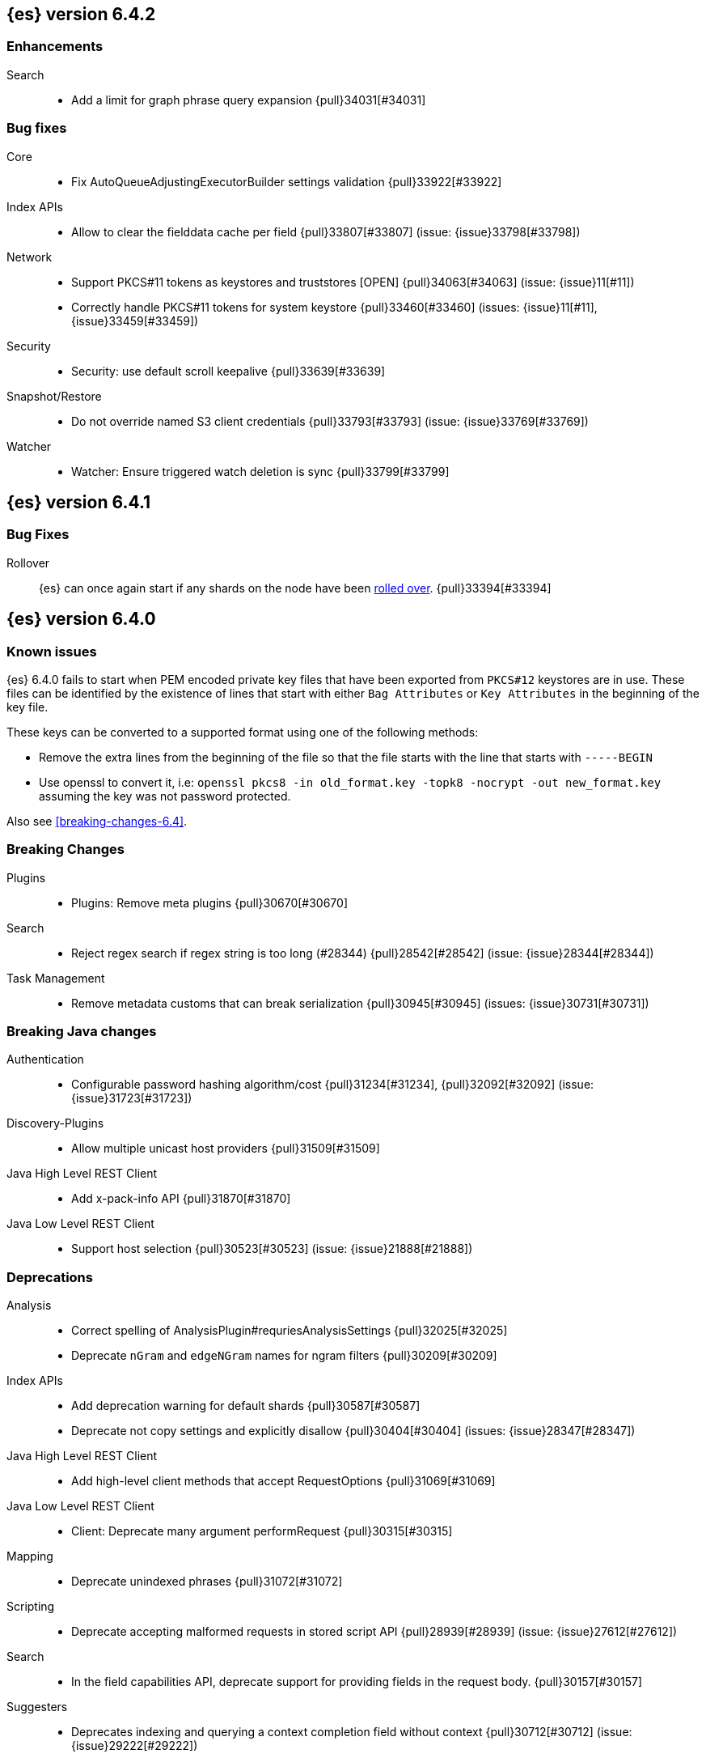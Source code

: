 ////
// To add a release, copy and paste the following text,  uncomment the relevant
// sections, and add a link to the new section in the list of releases at the
// top of the page. Note that release subheads must be floated and sections
// cannot be empty.
// TEMPLATE

// [[release-notes-n.n.n]]
// == {es} version n.n.n

//[float]
[[breaking-n.n.n]]
//=== Breaking Changes

//[float]
//=== Breaking Java Changes

//[float]
//=== Deprecations

//[float]
//=== New Features

//[float]
//=== Enhancements

//[float]
//=== Bug Fixes

//[float]
//=== Regressions

//[float]
//=== Known Issues
////

[[release-notes-6.4.2]]
== {es} version 6.4.2

[[enhancement-6.4.2]]
[float]
=== Enhancements

Search::
* Add a limit for graph phrase query expansion {pull}34031[#34031]

[[bug-6.4.2]]
[float]
=== Bug fixes

Core::
* Fix AutoQueueAdjustingExecutorBuilder settings validation {pull}33922[#33922]

Index APIs::
* Allow to clear the fielddata cache per field {pull}33807[#33807] (issue: {issue}33798[#33798])

Network::
*  Support PKCS#11 tokens as keystores and truststores  [OPEN] {pull}34063[#34063] (issue: {issue}11[#11])
* Correctly handle PKCS#11 tokens for system keystore {pull}33460[#33460] (issues: {issue}11[#11], {issue}33459[#33459])

Security::
* Security: use default scroll keepalive {pull}33639[#33639]

Snapshot/Restore::
* Do not override named S3 client credentials {pull}33793[#33793] (issue: {issue}33769[#33769])

Watcher::
* Watcher: Ensure triggered watch deletion is sync {pull}33799[#33799]

[[release-notes-6.4.1]]
== {es} version 6.4.1

[float]
=== Bug Fixes

Rollover::
{es} can once again start if any shards on the node have been
<<indices-rollover-index, rolled over>>. {pull}33394[#33394]

[[release-notes-6.4.0]]
== {es} version 6.4.0

[float]
=== Known issues

{es} 6.4.0 fails to start when PEM encoded private key files that have been exported from `PKCS#12`
keystores are in use. These files can be identified by the existence of lines that start with either
`Bag Attributes` or `Key Attributes` in the beginning of the key file.

These keys can be converted to a supported format using one of the following methods:

* Remove the extra lines from the beginning of the file so that the file starts with the line that starts
  with `-----BEGIN`
* Use openssl to convert it, i.e: `openssl pkcs8 -in old_format.key -topk8 -nocrypt -out new_format.key`
  assuming the key was not password protected.

Also see <<breaking-changes-6.4>>.

[float]
[[breaking-6.4.0]]
=== Breaking Changes

Plugins::
* Plugins: Remove meta plugins {pull}30670[#30670]

Search::
* Reject regex search if regex string is too long (#28344) {pull}28542[#28542] (issue: {issue}28344[#28344])

Task Management::
* Remove metadata customs that can break serialization {pull}30945[#30945] (issues: {issue}30731[#30731])

[float]
[[breaking-java-6.4.0]]
=== Breaking Java changes

Authentication::
* Configurable password hashing algorithm/cost {pull}31234[#31234], {pull}32092[#32092] (issue: {issue}31723[#31723])

Discovery-Plugins::
* Allow multiple unicast host providers {pull}31509[#31509]

Java High Level REST Client::
* Add x-pack-info API {pull}31870[#31870]

Java Low Level REST Client::
* Support host selection {pull}30523[#30523] (issue: {issue}21888[#21888])

[float]
[[deprecation-6.4.0]]
=== Deprecations

Analysis::
* Correct spelling of AnalysisPlugin#requriesAnalysisSettings {pull}32025[#32025]
* Deprecate `nGram` and `edgeNGram` names for ngram filters {pull}30209[#30209]

Index APIs::
* Add deprecation warning for default shards {pull}30587[#30587]
* Deprecate not copy settings and explicitly disallow {pull}30404[#30404] (issues: {issue}28347[#28347])

Java High Level REST Client::
* Add high-level client methods that accept RequestOptions {pull}31069[#31069]

Java Low Level REST Client::
* Client: Deprecate many argument performRequest {pull}30315[#30315]

Mapping::
* Deprecate unindexed phrases {pull}31072[#31072]

Scripting::
* Deprecate accepting malformed requests in stored script API {pull}28939[#28939] (issue: {issue}27612[#27612])

Search::
* In the field capabilities API, deprecate support for providing fields in the request body. {pull}30157[#30157]

Suggesters::
* Deprecates indexing and querying a context completion field without context {pull}30712[#30712] (issue: {issue}29222[#29222])

[float]
[[feature-6.4.0]]
=== New Features

Aggregations::
* Add WeightedAvg metric aggregation {pull}31037[#31037] (issue: {issue}15731[#15731])
* Add a MovingFunction pipeline aggregation, deprecate MovingAvg agg {pull}29594[#29594]
* Add missing_bucket option in the composite agg {pull}29465[#29465] (issue: {issue}29380[#29380])

Analysis::
* Expose lucene's RemoveDuplicatesTokenFilter {pull}31275[#31275]
* Multiplexing token filter {pull}31208[#31208]
* Adds a new analysis plugin called `analysis_nori` that exposes the Lucene Korean
analysis module. ({pull}30397[#30397])
* Adding a char_group tokenizer {pull}24186[#24186]

Authentication::
* Add Kerberos authentication support {pull}32263[#32263] (issue: {issue}30243[#30243])

Authorization::
* Introduce Application Privileges with support for Kibana RBAC {pull}32309[#32309]

Java High Level REST Client::
* Add analyze API to high-level rest client {pull}31577[#31577] (issue: {issue}27205[#27205])
* Add support for search templates to the high-level REST client. {pull}30473[#30473]
* Rest High Level client: Add List Tasks {pull}29546[#29546] (issue: {issue}27205[#27205])

Machine learning::
* Detectors now support {stack-ov}/ml-rules.html[custom rules] that enable the
user to improve machine learning results by providing some domain-specific
knowledge in the form of rule. {ml-pull}119[#119], {pull}31110[#31110], {pull}31294[#31294] (issue: {issue}31110[#31110])
* Reverse engineer Grok patterns from categorization results {pull}30125[#30125]

Mapping::
* Add support for field aliases. {pull}32172[#32172] (issues: {issue}23714[#23714], {issue}31372[#31372])
* Add an option to split keyword field on whitespace at query time {pull}30691[#30691] (issue: {issue}30393[#30393])
* The new <<mapping-ignored-field,`_ignored`>> field enables you to know which
fields got ignored at index time because of the <<ignore-malformed,`ignore_malformed`>>
option. ({pull}29658[#29658]) (issue: {issue}29494[#29494])

Network::
* Introduce client feature tracking {pull}31020[#31020] (issue: {issue}30731[#30731])

Plugins::
* Reload secure settings for plugins - backport (#31383) {pull}31481[#31481] (issue: {issue}29135[#29135])

SQL::
* SQL: Support for escape sequences {pull}31884[#31884] (issue: {issue}31883[#31883])

Scripting::
* Add more contexts to painless execute api {pull}30511[#30511]

Search::
* Index phrases {pull}30450[#30450]
* Add a `format` option to `docvalue_fields`. {pull}29639[#29639] (issue: {issue}27740[#27740])

Watcher::
* Make watcher settings reloadable {pull}31746[#31746]

[float]
[[enhancement-6.4.0]]
=== Enhancements

Aggregations::
* Fix wrong NaN check in MovingFunctions#stdDev() {pull}31888[#31888]
* Mitigate date histogram slowdowns with non-fixed timezones. {pull}30534[#30534] (issue: {issue}28727[#28727])
* Build global ordinals terms bucket from matching ordinals {pull}30166[#30166] (issue: {issue}30117[#30117])

Analysis::
 * Add exclusion option to `keep_types` token filter {pull}32012[#32012] (issue: {issue}29277[#29277])
 * Added lenient flag for synonym token filter {pull}31484[#31484] (issue: {issue}30968[#30968])
 * Consistent encoder names {pull}29492[#29492]

Audit::
 * Add opaque_id to audit logging {pull}31878[#31878] (issue: {issue}31521[#31521])

Authentication::
 * Support RequestedAuthnContext {pull}31238[#31238] (issue: {issue}29995[#29995])
 * Make native realm usage stats accurate {pull}30824[#30824]
 * Limit user to single concurrent auth per realm {pull}30794[#30794] (issue: {issue}30355[#30355])
 * SAML: Process only signed data {pull}30641[#30641]

CRUD::
 * Support for remote path in reindex api {pull}31290[#31290] (issue: {issue}22913[#22913])
 * Don't swallow exceptions on replication {pull}31179[#31179] (issue: {issue}28571[#28571])

Circuit Breakers::
 * Enhance Parent circuit breaker error message {pull}32056[#32056]
 * Split CircuitBreaker-related tests {pull}31659[#31659]

Core::
 * Change ObjectParser exception {pull}31030[#31030] (issue: {issue}30605[#30605])

Discovery-Plugins::
 * Add support for AWS session tokens {pull}30414[#30414] (issues: {issue}16428[#16428])

Distributed::
 * Avoid sending duplicate remote failed shard requests {pull}31313[#31313]

Engine::
 * Adjust translog after versionType is removed in 7.0 {pull}32020[#32020] (issue: {issue}31945[#31945])
 * Enable engine factory to be pluggable {pull}31183[#31183]
 * Allow to trim all ops above a certain seq# with a term lower than X {pull}30176[#30176] (issue: {issue}10708[#10708])
 * Do not add noop from local translog to translog again {pull}29637[#29637]

Geo::
 * Add support for ignore_unmapped to geo sort {pull}31153[#31153] (issue: {issue}28152[#28152])

Highlighting::
 * Bypass highlight query terms extraction on empty fields {pull}32090[#32090]

Index APIs::
 * Add Index UUID to `/_stats` Response {pull}31871[#31871] (issue: {issue}31791[#31791])
 * add support for write index resolution when creating/updating documents {pull}31520[#31520]
 * <<copy-source-settings-on-resize,Allow copying source settings on index resize operations>> {pull}30255[#30255] (issue: {issue}28347[#28347])

Ingest::
 * Extend KV Processor (#31789) {pull}32232[#32232] (issue: {issue}31786[#31786])
 * Make a few Processors callable by Painless {pull}32170[#32170]
 * date_index_name processor template resolution {pull}31841[#31841]
 * Introduction of a bytes processor {pull}31733[#31733]
 * Extend allowed characters for grok field names {pull}31653[#31653], {pull}31722[#31722] (issue: {issue}21745[#21745])
 * Ingest: Add ignore_missing option to RemoveProc {pull}31693[#31693] (issues: {issue}23086[#23086])
 * Enable Templated Fieldnames in Rename {pull}31690[#31690] (issue: {issue}29657[#29657])
 * Add region ISO code to GeoIP Ingest plugin {pull}31669[#31669]
 * Extend allowed characters for grok field names {pull}31653[#31653] (issue: {issue}21745[#21745])
 * Add ingest-attachment support for per document `indexed_chars` limit {pull}31352[#31352]

Java High Level REST Client::
 * Add Snapshots Status API to High Level Rest Client {pull}32295[#32295], {pull}31515[#31515]
 * Add put watch action {pull}32026[#32026], {pull}32191[#32191] (issue: {issue}29827[#29827])
 * Add Get Snapshots High Level REST API {pull}31980[#31980]
 * Add X-Pack usage api {pull}31975[#31975]
 * Check that client methods match API defined in the REST spec {pull}31825[#31825]
 * Clean Up Snapshot Create Rest API {pull}31779[#31779]
 * Add cluster get settings API {pull}31706[#31706] (issue: {issue}27205[#27205])
 * Add get index API {pull}31703[#31703] (issues: {issue}27205[#27205])
 * Turn GetFieldMappingsResponse to ToXContentObject {pull}31544[#31544]
 * Add Get Snapshots High Level REST API {pull}31537[#31537] (issue: {issue}27205[#27205])
 * Add Snapshots Status API to High Level Rest Client {pull}31515[#31515] (issue: {issue}27205[#27205])
 * Add get field mappings to High Level REST API Client {pull}31423[#31423] (issue: {issue}27205[#27205])
 * Add delete snapshot High Level REST API {pull}31393[#31393] (issue: {issue}27205[#27205])
 * Add explain High Level REST API {pull}31387[#31387] (issue: {issue}27205[#27205])
 * Add get stored script and delete stored script to high level REST API {pull}31355[#31355] (issue: {issue}27205[#27205])
 * Add Create Snapshot to High-Level Rest Client {pull}31215[#31215]
 * Add get index templates API {pull}31161[#31161] (issue: {issue}27205[#27205])
 * Add simulate pipeline API {pull}31158[#31158] (issue: {issue}27205[#27205])
 * Add validate query API {pull}31077[#31077] (issue: {issue}27205[#27205])
 * Moved pipeline APIs to ingest namespace {pull}31027[#31027]
 * List tasks failure to not lose nodeId {pull}31001[#31001]
 * Add Verify Repository High Level REST API {pull}30934[#30934] (issue: {issue}27205[#27205])
 * Move list tasks API under tasks namespace {pull}30906[#30906] (issue: {issue}29546[#29546])
 * Add get mappings support to high-level rest client {pull}30889[#30889] (issue: {issue}27205[#27205])
 * Fix `AliasMetaData#fromXContent` parsing {pull}30866[#30866] (issue: {issue}28799[#28799])
 * Add delete ingest pipeline API {pull}30865[#30865] (issues: {issue}27205[#27205])
 * Add get ingest pipeline API {pull}30847[#30847] (issues: {issue}27205[#27205])
 * Add MultiSearchTemplate support to High Level Rest client {pull}30836[#30836]
 * Add put ingest pipeline API {pull}30793[#30793] (issue: {issue}27205[#27205])
 * Add cancel task API {pull}30745[#30745] (issue: {issue}27205[#27205])
 * Add Delete Repository High Level REST API {pull}30666[#30666] (issue: {issue}27205[#27205])
 * Add synced flush API {pull}30650[#30650] (issues: {issue}27205[#27205])
 * Add PUT Repository High Level REST API {pull}30501[#30501] (issue: {issue}27205[#27205])
 * Allow caller to set per request options {pull}30490[#30490]
 * Add put index template api to high level rest client {pull}30400[#30400] (issue: {issue}27205[#27205])
 * Add GET Repository High Level REST API {pull}30362[#30362] (issue: {issue}27205[#27205])
 * Add support for field capabilities to the high-level REST client. {pull}29664[#29664] (issue: {issue}27205[#27205])
 * Add Cluster Health API {pull}29331[#29331] (issue: {issue}27205[#27205])
 * Add Get Settings API support to java high-level rest client {pull}29229[#29229]
 * Add Get Aliases API to the high-level REST client {pull}28799[#28799] (issue: {issue}27205[#27205])
 * Register ERR metric with NamedXContentRegistry {pull}32320[#32320]

Java Low Level REST Client::
 * Node selector per client rather than per request {pull}31471[#31471]
 * NodeSelector for node attributes {pull}31296[#31296]
 * Replace Request#setHeaders with addHeader {pull}30588[#30588]
 * Preserve REST client auth despite 401 response {pull}30558[#30558]
 * Add String flavored setEntity {pull}30447[#30447]
 * Refactor Sniffer and make it testable {pull}29638[#29638] (issues: {issue}25701[#25701], {issue}27697[#27697])
 * Add Request object flavored methods {pull}29623[#29623]

License::
 * Reuse expiration date of trial licenses {pull}31033[#31033], {pull}30950[#30950] (issue: {issue}30882[#30882])

Logging::
 * Add x-opaque-id to search slow logs {pull}31539[#31539] (issue: {issue}31521[#31521])

Machine learning::
* If a {ml} datafeed is configured to use cross cluster search to retrieve data,
the remote clusters must have {xpack} installed and a valid licence for {ml}.
If the licence requirements are not met, datafeeds using cross cluster search
will not start. {pull}31247[#31247]
 * Use default request durability for .ml-state index {pull}32233[#32233]
 * Return statistics about forecasts as part of the job stats and usage API {pull}31647[#31647] (issue: {issue}31395[#31395])
 * Add description to ML filters {pull}31330[#31330]
 * Clean left behind model state docs {pull}30659[#30659] (issue: {issue}30551[#30551])
 * Hide internal job update options from the REST API {pull}30537[#30537]
 * Provide tmp storage for forecasting and possibly any {ml} native jobs {pull}30399[#30399]
* Improves and uses periodic boundary condition for seasonal component modeling ({ml-pull}84[#84])
* Improves robustness with respect to outliers in detection and initialization of seasonal components ({ml-pull}90[#90] (issue: {ml-issue}87[#87]))
* Improves behavior when there are abrupt changes in the seasonal components present in a time series ({ml-pull}91[#91] (issue: {ml-issue}6[#6]))
* Adds explicit change point detection and modeling ({ml-pull}92[#92])
* Improves partition analysis memory usage ({ml-pull}97[#97])
* Reduces model memory by storing state for periodicity testing in a compressed format ({ml-pull}104[#104],{ml-pull}100[#100])
* Improves the accuracy of model memory control
({ml-pull}125[#125], {ml-issue}122[#122])
* Improves adaption of the modeling of cyclic components to very localized features
({ml-pull}138[#138], {ml-pull}134[#134])
* Reduces the memory consumed by distribution models ({ml-pull}162[#162], {ml-pull}146[#146])
* Forecasting of large machine learning jobs is now supported by temporarily storing
model state on disk ({ml-pull}89[#89])
* Secures the machine learning processes by preventing system calls such as fork
and exec. The Linux implementation uses Seccomp BPF (secure computing with
Berkeley Packet Filters) to intercept system calls and is available in kernels
since 3.5. On Windows, Job Objects prevent new processes being created and macOS
uses the sandbox functionality ({ml-pull}106[#106], {ml-pull}98[#98])
* Fixes a bug that caused underestimation of the memory used by shared pointers.
Also reduces the memory consumed by unnecessary reference counting ({ml-pull}121[#121], {ml-pull}108, {ml-pull}115[#115])
* Reduces model memory by storing the state for testing predictive calendar
features in a compressed format ({ml-pull}137[#137], {ml-pull}127[#127])
* Always combine duplicate samples when updating population models ({ml-pull}74[#74])
* Speeds up trend model component prediction ({ml-pull}73[#73])
* Encodes distribution model weight style by offset in a fixed size weight array
({ml-pull}54[#54])

Mapping::
 * Remove RestGetAllMappingsAction {pull}31129[#31129]
 * Add a doc value format to binary fields. {pull}30860[#30860] (issue: {issue}30831[#30831])

Monitoring::
 * _cluster/state should always return cluster_uuid {pull}30143[#30143]

Network::
 * Backport SSL context names {pull}32223[#32223], {pull}30953[#30953)
 * Remove client connections from TcpTransport {pull}31886[#31886] (issue: {issue}31835[#31835])
 * Support multiple system store types {pull}31650[#31650]
 * Use remote client in TransportFieldCapsAction {pull}30838[#30838]
 * Replace custom reloadable Key/TrustManager {pull}30509[#30509]
 * Derive max composite buffers from max content len {pull}29448[#29448]

Packaging::
 * Set elasticsearch user to have non-existent homedir {pull}29007[#29007] (issue: {issue}14453[#14453])

Plugins::
 * Verify signatures on official plugins {pull}30800[#30800]

Ranking::
 * Rename ranking evaluation `quality_level` to `metric_score` {pull}32168[#32168]
 * Rename ranking evaluation response `unknown_docs` section {pull}32166[#32166]
 * Add Expected Reciprocal Rank metric {pull}31891[#31891] (issue: {issue}29653[#29653])
 * Add details section for dcg ranking metric {pull}31177[#31177]
 * Move templated `_rank_eval` tests {pull}30679[#30679] (issue: {issue}30628[#30628])
 * Forbid expensive query parts in ranking evaluation {pull}30151[#30151] (issue: {issue}29674[#29674])

Rollup::
 * Rollup now indexes `null` values, meaning a single "unified" job for heterogeneous data is now the recommended pattern. {pull}31402[#31402]
 * Rollup Search endpoint now supports the `terms` query. {pull}30973[#30973])
 * Allow rollup job creation only if cluster is X-Pack ready. {pull}30963[#30963]
 * Rollups no longer allow patterns that match its `rollup_index`, which can lead to strange errors. {pull}30491[#30491]
 * A new API allows getting the rollup capabilities of specific rollup indices,
 rather than by the target pattern. {pull}30401[#30401]
 * Validation errors thrown while creating a rollup job are now a specialization of the previous `ActionRequestValidationException`, which makes it easier to catch.
 The new exception is `RollupActionRequestValidationException`. {pull}30339[#30339]
 * Validate timezone in range queries to ensure they match the selected job when
 searching. {pull}30338[#30338]

SQL::
 * Allow LEFT and RIGHT as function names {pull}32066[#32066] (issue: {issue}32046[#32046])
 * Add support for single parameter text manipulating functions {pull}31874[#31874] (issue: {issue}31604[#31604])
 * Remove restriction for single column grouping {pull}31818[#31818] (issue: {issue}31793[#31793])
 * Make a single JDBC driver jar {pull}31012[#31012] (issue: {issue}29856[#29856])
 * Remove the last remaining server dependencies from JDBC {pull}30771[#30771] (issue: {issue}29856[#29856])
 * Whitelist SQL utility class for better scripting {pull}30681[#30681] (issue: {issue}29832[#29832])
 * Improve compatibility with MS query {pull}30516[#30516] (issue: {issue}30398[#30398])
 * Reduce number of ranges generated for comparisons {pull}30267[#30267] (issue: {issue}30017[#30017])
 * Teach the CLI to ignore empty commands {pull}30265[#30265] (issue: {issue}30000[#30000])
 * JDBC driver prepared statement set* methods {pull}31494[#31494] (issue: {issue}31493[#31493])

Scripting::
 * Handle missing values in painless {pull}[#30975], {pull}31903[#31903] (issue: {issue}29286[#29286])

Search::
 * Force execution of fetch tasks {pull}31974[#31974] (issue: {issue}29442[#29442])
 * Add second level of field collapsing {pull}31808[#31808] (issue: {issue}24855[#24855])
 * Remove QueryCachingPolicy#ALWAYS_CACHE {pull}31451[#31451]
 * Cross cluster search: don't proxy requests for already connected node {pull}31273[#31273]
 * Reject long regex in query_string {pull}31136[#31136] (issue: {issue}28344[#28344])
 * Cross cluster search: do not use dedicated masters as gateways {pull}30926[#30926] (issue: {issue}30687[#30687])
 * Added max_expansion param to span_multi {pull}30913[#30913] (issue: {issue}27432[#27432])
 * Increase the maximum number of filters that may be in the cache. {pull}30655[#30655]
 * Improve explanation in rescore {pull}30629[#30629] (issue: {issue}28725[#28725])

Security::
 * Introduce fips_mode setting and associated checks {pull}32326[#32326], {pull}32344[#32344]
 * Tribe: Add error with secure settings copied to tribe {pull}32298[#32298] (issue: {issue}32117[#32117])
 * Only auto-update license signature if all nodes ready {pull}30859[#30859] (issues: {issue}30731[#30731])
 * Limit the scope of BouncyCastle dependency {pull}30358[#30358]
 * Make licensing FIPS-140 compliant {pull}30251[#30251]

Settings::
 * Add notion of internal index settings {pull}31286[#31286] (issue: {issue}29823[#29823])
 * Move RestGetSettingsAction to RestToXContentListener {pull}31101[#31101]
 * Harmonize include_defaults tests {pull}30700[#30700]
 * Fold RestGetAllSettingsAction in RestGetSettingsAction {pull}30561[#30561]

Snapshot/Restore::
 * ECS Task IAM profile credentials ignored in repository-s3 plugin {pull}31864[#31864] (issues: {issue}26913[#26913])
 * Add write*Blob option to replace existing blob {pull}31729[#31729]
 * Fixture for Minio testing {pull}31688[#31688]
 * Do not check for object existence when deleting repository index files {pull}31680[#31680]
 * Remove extra check for object existence in repository-gcs read object {pull}31661[#31661] time an Azure object is accessed or modified {pull}31617[#31617]
 * Lazy snapshot repository initialization {pull}31606[#31606]
 * Do not check for S3 blob to exist before writing {pull}31128[#31128]
 * Remove extra checks from HdfsBlobContainer {pull}31126[#31126]
 * Allow date math for naming newly-created snapshots {pull}30479[#30479] (issue: {issue}7939[#7939] )
 * Use simpler write-once semantics for HDFS repository {pull}30439[#30439]
 * User proper write-once semantics for GCS repository {pull}30438[#30438]
 * Use stronger write-once semantics for Azure repository {pull}30437[#30437]
 * Use simpler write-once semantics for FS repository {pull}30435[#30435]
 * Do not fail snapshot when deleting a missing snapshotted file {pull}30332[#30332] (issue: {issue}28322[#28322])
 * Repository GCS plugin new client library {pull}30168[#30168] (issue: {issue}29259[#29259])
 * Fail snapshot operations early on repository corruption {pull}30140[#30140] (issues: {issue}29649[#29649])
 * Index name added to snapshot restore exception {pull}29604[#29604] (issue: {issue}27601[#27601])
 * Do not load global state when deleting a snapshot {pull}29278[#29278] (issue: {issue}28934[#28934])
 * Don't load global state when only restoring indices {pull}29239[#29239] (issue: {issue}28934[#28934])

Stats::
 * Add `_coordinating_only` for nodes resolving in nodes API {pull}30313[#30313] (issue: {issue}28831[#28831])

Store::
 * Move caching of the size of a directory to `StoreDirectory`. {pull}30581[#30581]

Suggesters::
 * Ignore empty completion input {pull}30713[#30713] (issue: {issue}23121[#23121])

Task Management::
 * Make Persistent Tasks implementations version and feature aware {pull}31045[#31045] (issues: {issue}30731[#30731])

Transport API::
 * Implemented XContent serialisation for GetIndexResponse {pull}31675[#31675]
 * Send client headers from TransportClient {pull}30803[#30803]
 * Modify state of VerifyRepositoryResponse for backwards compatibility {pull}30762[#30762]

Watcher::
 * Clean up ensureWatchExists use {pull}31926[#31926]
 * Store username on watch execution {pull}31873[#31873] (issue: {issue}31772[#31772])
 * Consolidate setting update registration {pull}31762[#31762]
 * Add secure setting for watcher email password {pull}31620[#31620]
 * Slack message empty text {pull}31596[#31596] (issue: {issue}30071[#30071])
 * Move watcher-history version setting to _meta field {pull}30832[#30832] (issue: {issue}30731[#30731])
 * Only allow x-pack metadata if all nodes are ready {pull}30743[#30743] (issues: {issue}30731[#30731])
 * Configure HttpClient parallel sent requests {pull}30130[#30130]
 * Watcher: Make start/stop cycle more predictable and synchronous {pull}30118[#30118]

ZenDiscovery::
 * Preserve response headers on cluster update task {pull}31421[#31421] (issues:  {issue}31408[#31408])
 * Treat ack timeout more like a publish timeout {pull}31303[#31303]
 * Use system context for cluster state update tasks {pull}31241[#31241] (issue: {issue}30603[#30603])

[float]
[[bug-6.4.0]]
=== Bug Fixes

Aggregations::
* Fix profiling of ordered terms aggs {pull}31814[#31814] (issue: {issue}22123[#22123])
* Ensure that ip_range aggregations always return bucket keys. {pull}30701[#30701] (issue: {issue}21045[#21045])
* Fix class cast exception in BucketMetricsPipeline path traversal {pull}30632[#30632] (issue: {issue}30608[#30608])
* Fix NPE when CumulativeSum agg encounters null value/empty bucket {pull}29641[#29641] (issue: {issue}27544[#27544])

Allocation::
* A replica can be promoted and started in one cluster state update {pull}32042[#32042]
* Ignore numeric shard count if waiting for ALL {pull}31265[#31265] (issue: {issue}31151[#31151])
* Move allocation awareness attributes to list setting {pull}30626[#30626] (issue: {issue}30617[#30617])
* Auto-expand replicas when adding or removing nodes {pull}30423[#30423] (issue: {issue}1873[#1873])
* Auto-expand replicas only after failing nodes {pull}30553[#30553]

Analysis::
* Call setReferences() on custom referring tokenfilters in _analyze {pull}32157[#32157] (issue: {issue}32154[#32154])

Audit::
* Fix audit index template upgrade loop {pull}30779[#30779]

Authentication::
* [Kerberos] Add debug log statement for exceptions {pull}32663[#32663]
* Remove Kerberos bootstrap checks {pull}32451[#32451]
* Fix building AD URL from domain name {pull}31849[#31849]
* resolveHasher defaults to NOOP {pull}31723[#31723] (issues: {issue}31697[#31697])
* Check auth scheme case insensitively {pull}31490[#31490] (issue: {issue}31486[#31486])
* Fix joining cluster with production license {pull}31341[#31341] (issue: {issue}31332[#31332])
* Fix token backwards compatibility with pre 6.0.0-beta2 {pull}31254[#31254] (issues: {issue}31195[#31195])
* Compliant SAML Response destination check {pull}31175[#31175]
* Clean up code in file stores {pull}30348[#30348]
* Fix TokenMetaData equals and hashcode {pull}30347[#30347]

Authorization::
* Fix role query that can match nested documents {pull}32705[#32705]
* Make get all application privileges require "*" permission {pull}32460[#32460]
* Revert to old way of merging automata {pull}32254[#32254]
* [PKI Realm] Invalidate cache on role mappings change {pull}31510[#31510]
* Fix dynamic mapping updates with aliases {pull}30787[#30787] (issue: {issue}30597[#30597])
* Include an empty JSON object in a JSON array when FLS filters out all fields {pull}30709[#30709] (issue: {issue}30624[#30624])
* Reduce garbage during index resolution {pull}30180[#30180]

CRUD::
* Bulk operation fail to replicate operations when a mapping update times out {pull}30244[#30244]

Core::
* Fix content type detection with leading whitespace {pull}32632[#32632] (issue: {issue}32357[#32357])
* Disable C2 from using AVX-512 on JDK 10 {pull}32138[#32138] (issue: {issue}31425[#31425])
* Create default ES_TMPDIR on Windows {pull}30325[#30325]
* Pick inner most parse exception as root cause {pull}30270[#30270] (issues: issue}30261[#30261])

Distributed::
* Fix race between replica reset and primary promotion {pull}32442[#32442] (issues: {issue}32118[#32118], {issue}32304[#32304], {issue}32431[#32431])
* ClassCastException when re-throwing "shard not available" exception in TransportShardMultiGetAction {pull}32185[#32185] (issue: {issue}32173[#32173])

Engine::
* Fail shard if IndexShard#storeStats runs into an IOException {pull}32241[#32241] (issue: {issue}29008[#29008])
* IndexShard should not return null stats {pull}31528[#31528]

Geo::
* Fix handling of points_only with term strategy in geo_shape {pull}31766[#31766] (issue: {issue}31707[#31707])
* Fix coerce validation_method in GeoBoundingBoxQueryBuilder {pull}31747[#31747] (issue: {issue}31718[#31718])
* Improve robustness of geo shape parser for malformed shapes {pull}31449[#31449] (issue: {issue}31428[#31428])
* Fix defaults in GeoShapeFieldMapper output {pull}31302[#31302] (issue: {issue}23206[#23206])
* Add support for indexed shape routing in geo_shape query {pull}30760[#30760] (issue: {issue}7663[#7663])
* Add validation that geohashes are not empty and don't contain unsupported characters {pull}30376[#30376] (issue: {issue}23579[#23579])

Index APIs::
* Copy missing segment attributes in getSegmentInfo {pull}32396[#32396]
* Add support for is_write_index in put-alias body parsing {pull}31674[#31674]
* Fix writeIndex evaluation for aliases {pull}31562[#31562]
* Fix IndexTemplateMetaData parsing from xContent {pull}30917[#30917]
* Do not ignore request analysis/similarity settings on index resize operations
when the source index already contains such settings. {pull}30216[#30216]
* Do not return all indices if a specific alias is requested via get aliases api. {pull}29538[#29538] (issues: {issue}27763[#27763])

Ingest::
* Fix broken backport of #31578 by adjusting constructor {pull}31587[#31587] (issue: {issue}31578[#31578])
* Ingest Attachment: Upgrade Tika to 1.18 {pull}31252[#31252]
* Interrupt the current thread if evaluation grok expressions take too long {pull}31024[#31024] (issue: {issue}28731[#28731])

Java High Level REST Client::
* Ban LoggingDeprecationHandler {pull}32756[#32756] (issue: {issue}32151[#32151])
* Move commercial clients from XPackClient {pull}32596[#32596]
* Fix CreateSnapshotRequestTests Failure {pull}31630[#31630] (issue: {issue}31625[#31625])
* Change bulk's retry condition to be based on RestStatus {pull}29329[#29329] (issues: {issue}28885[#28885])

Java Low Level REST Client::
* Avoid setting connection request timeout {pull}30384[#30384] (issue: {issue}24069[#24069])

License::
* Do not serialize basic license expiration in X-Pack info {pull}30848[#30848]

Machine learning::
* Move open job failure explanation out of root cause {pull}31925[#31925] (issue: {issue}29950[#29950])
* Fix calendar and filter updates from non-master nodes {pull}31804[#31804] (issue: {issue}31803[#31803])
* Don't treat stale FAILED jobs as OPENING in job allocation {pull}31800[#31800] (issue: {issue}31794[#31794])
* Rate limit established model memory updates {pull}31768[#31768]
* Account for gaps in data counts after job is reopened {pull}30294[#30294] (issue: {issue}30080[#30080])
* Ages seasonal components in proportion to the fraction of values with which they're updated ({ml-pull}88[#88] (issue: {ml-issue}87[#87]))
* Fixes persist and restore, which were missing some of the trend model state.
({ml-pull}103[#103], {ml-pull}99[#99])
* Stops zero variance data from generating a log error in the forecast confidence interval calculation ({ml-pull}120[#120], {ml-pull}107[#107])
* Fixes corner case which was failing to calculate lgamma values and fixes the
corresponding log errors ({ml-pull}131[#131], {ml-pull}126[#126])
* Fixes influence count per bucket for metric population analyses, which was
wrong and lead to incorrect influencer scoring ({ml-pull}153[#153], {ml-pull}150[#150])
* Fixes a possible SIGSEGV for jobs with multivariate by fields enabled, which caused the jobs to fail ({ml-pull}174[#174], {ml-pull}170[#170])
* Corrects the model bounds and typical value calculation for time series models
which use a multimodal distribution. This issue could cause "Unable to bracket
left percentile =..." errors to appear in the logs. ({ml-pull}178[#178], {ml-pull}176[#176])

Mapping::
* Make sure that field collapsing supports field aliases. {pull}32648[#32648] (issue: {issue}32623[#32623])
* Improve the error message when an index is incompatible with field aliases. {pull}32482[#32482]
* Make sure that field aliases count towards the total fields limit. {pull}32222[#32222]
* Fix `range` queries on `_type` field for singe type indices (#31756) {pull}32161[#32161], {pull}31756[#31756] (issues: {issue}31476[#31476])
* In NumberFieldType equals and hashCode, make sure that NumberType is taken into account. {pull}31514[#31514]
* Get Mapping API to honour allow_no_indices and ignore_unavailable {pull}31507[#31507] (issue: {issue}31485[#31485])
* Make sure KeywordFieldMapper#clone preserves split_queries_on_whitespace. {pull}31049[#31049]
* Delay _uid field data deprecation warning {pull}30651[#30651] (issue: {issue}30625[#30625])

Monitoring::
* Fix _cluster/state to always return cluster_uuid {pull}30656[#30656]

Network::
* Ensure we don't use a remote profile if cluster name matches {pull}31331[#31331] (issue: {issue}29321[#29321])
* Transport client: Don't validate node in handshake (#30737) {pull}31080[#31080] {pull}30737[#30737] (issue: {issue}30141[#30141])
* Add TRACE, CONNECT, and PATCH http methods {pull}31079[#31079], {pull}31035[#31035] (issue: {issue}31017[#31017])

Packaging::
* Add temporary directory cleanup workarounds {pull}32615[#32615] (issue: {issue}31732[#31732])
* Add package pre-install check for java binary {pull}31343[#31343] (issue: {issue}29665[#29665])
* Do not run `sysctl` for `vm.max_map_count` when its already set {pull}31285[#31285]
* Stable filemode for zip distributions {pull}30854[#30854] (issue: {issue}30799[#30799])
* Force stable file modes for built packages {pull}30823[#30823] (issue: {issue}30799[#30799])

Plugins::
* Template upgrades should happen in a system context {pull}30621[#30621] (issue: {issue}30603[#30603])

REST API::
* Reject forcemerge requests with a body {pull}30792[#30792] (issue: {issue}29584[#29584])
* Respect accept header on no handler {pull}30383[#30383] (issue: {issue}30329[#30329])

Recovery::
* IndicesClusterStateService should replace an init. replica with an init. primary with the same aId {pull}32374[#32374] (issue: {issue}32308[#32308])
* Ensure to release translog snapshot in primary-replica resync {pull}32045[#32045] (issue: {issue}32030[#32030])
* Fix missing historyUUID in peer recovery when rolling upgrade 5.x to 6.3 {pull}31506[#31506] (issue: {issue}31482[#31482])
* Cancelling a peer recovery on the source can leak a primary permit {pull}30318[#30318]
* ReplicationTracker.markAllocationIdAsInSync may hang if allocation is cancelled {pull}30316[#30316]
* Do not log warn shard not-available exception in replication {pull}30205[#30205]

Rollup::
* Move to 128bit document IDs for Rollup.  The old IDs were not wide enough and susceptible to hashing collisions.
Jobs that are running during cluster upgrade will "self-upgrade" to the new ID scheme, but it is recommended that users
fully rebuild Rollup indices from scratch if possible.  Any existing collisions are not fixable and so data-loss may
affect the rollup index despite the new IDs being used. {pull}32558[#32558] (issue: {issue}32372[#32372])
* Histo group configurations should support `scaled_float` {pull}32048[#32048] (issue: {issue}32035[#32035])
* Fix rollup on date fields that don't support `epoch_millis` {pull}31890[#31890]
* Metric config properly validates itself now {pull}31159[#31159]

SQL::
* HAVING clause should accept only aggregates {pull}31872[#31872] (issue: {issue}31726[#31726])
* Check timeZone argument in AbstractSqlQueryRequest {pull}31822[#31822]
* Fix incorrect HAVING equality {pull}31820[#31820] (issue: {issue}31796[#31796])
* Fix incorrect message for aliases {pull}31792[#31792] (issue: {issue}31611[#31611])
* Allow long literals {pull}31777[#31777] (issue: {issue}31750[#31750])
* Fix stackoverflow on getObject and timestamp conversion {pull}31735[#31735] (issue: {issue}31734[#31734])
* Fix rest endpoint names in node stats {pull}31371[#31371]
* Preserve scoring in bool queries {pull}30730[#30730] (issue: {issue}29685[#29685])
* Verify GROUP BY ordering on grouped columns {pull}30585[#30585] (issue: {issue}29900[#29900])
* SYS TABLES ordered according to *DBC specs {pull}30530[#30530]
* Fix parsing of dates with milliseconds {pull}30419[#30419] (issue: {issue}30002[#30002])
* Improve correctness of SYS COLUMNS & TYPES {pull}30418[#30418] (issue: {issue}30386[#30386])
* Fix bug caused by empty composites {pull}30343[#30343] (issue: {issue}30292[#30292])
* Correct error message {pull}30138[#30138] (issue: {issue}30016[#30016])
* Add BinaryMathProcessor to named writeables list {pull}30127[#30127] (issue: {issue}30014[#30014])

Scripting::
* Painless: Fix Bug with Duplicate PainlessClasses {pull}32110[#32110]
* Painless: Fix bug for static method calls on interfaces {pull}31348[#31348]
* Deprecate Empty Templates {pull}30194[#30194]

Search::
* Fix multi level nested sort {pull}32204[#32204] (issues: {issue}31554[#31554], {issue}31783[#31783], {issue}32130[#32130])
* Fix race in clear scroll {pull}31259[#31259]
* Fix index prefixes to work with span_multi {pull}31066[#31066] (issue: {issue}31056[#31056])
* Cross Cluster Search: preserve remote status code {pull}30976[#30976] (issue: {issue}27461[#27461])
* Fix NPE in 'more_like_this' when field has zero tokens {pull}30365[#30365] (issue: {issue}30148[#30148])
* Fix failure for validate API on a terms query {pull}30319[#30319], {pull}29483[#29483] (issue: {issue}29033[#29033])
* Fix a bug in FieldCapabilitiesRequest#equals and hashCode. {pull}30181[#30181]
* Fix TermsSetQueryBuilder.doEquals() method {pull}29629[#29629] (issue: {issue}29620[#29620])
* Add additional shards routing info in ShardSearchRequest {pull}29533[#29533] (issue: {issue}27550[#27550])
* Use date format in `date_range` mapping before fallback to default {pull}29310[#29310] (issue: {issue}29282[#29282])

Security::
* Enable FIPS140LicenseBootstrapCheck {pull}32903[#32903]
* Detect old trial licenses and mimic behaviour {pull}32209[#32209]
* Preserve thread context when connecting to remote cluster {pull}31574[#31574] (issues: {issue}31462[#31462])

Snapshot/Restore::
* Fix repository update with the same settings but different type {pull}31458[#31458]
* Delete temporary blobs before creating index file {pull}30528[#30528] (issues: {issue}30507[#30507])

Store::
* Side-step pending deletes check {pull}30571[#30571] (issues: {issue}30416[#30416], {issue}30503[#30503])

Suggesters::
* Add proper longitude validation in geo_polygon_query {pull}30497[#30497] (issue: {issue}30488[#30488])
* Fix merging logic of Suggester Options {pull}29514[#29514]

Transport API::
* Fix interoperability with < 6.3 transport clients {pull}30971[#30971] (issue: {issue}30731[#30731])
* Fix bad version check writing Repository nodes {pull}30846[#30846] (issue: {issue}30807[#30807])

Watcher::
* Guard against null in email admin watches {pull}32923[#32923] (issue: {issue}32590[#32590])
* Fix null failure in watcher test {pull}31968[#31968] (issue: {issue}31948[#31948])
* Fix chain input toXcontent serialization {pull}31721[#31721]
* Add ssl.trust email account setting {pull}31684[#31684]
* Fix check for currently executed watches {pull}31137[#31137]
* Prevent duplicate watch triggering during upgrade {pull}30643[#30643]
* Prevent triggering watch when using activate API {pull}30613[#30613]
* Ensure trigger service pauses execution {pull}30363[#30363]
* Fix watch history template for dynamic slack attachments {pull}30172[#30172]
* Ensure mail message ids are unique per watch action {pull}30112[#30112]
* Validate xContentType in PutWatchRequest. {pull}31088[#31088] (issue: {issue}30057[#30057])

ZenDiscovery::
* Fsync state file before exposing it {pull}30929[#30929]
* Use correct cluster state version for node fault detection {pull}30810[#30810]
* Only ack cluster state updates successfully applied on all nodes {pull}30672[#30672]

[float]
[[regression-6.4.0]]
=== Regressions

Engine::
* Give the engine the whole index buffer size on init. {pull}31105[#31105]

Snapshot/Restore::
* S3 repo plugin populate SettingsFilter {pull}30652[#30652]

//[float]
//=== Known Issues

[[upgrade-6.4.0]]
[float]
=== Upgrades

Core::
* Dependencies: Upgrade to joda time 2.10 {pull}32160[#32160]

Logging::
* LOGGING: Upgrade to Log4J 2.11.1 {pull}32616[#32616], {pull}32668[#32668] (issues: {issue}27300[#27300], {issue}32537[#32537])

Network::
* Upgrade to Netty 4.1.25.Final {pull}31232[#31232] (issues: {issue}31124[#31124], {issue}7463[#7463], {issue}8014[#8014])
* Revert upgrade to Netty 4.1.25.Final {pull}31282[#31282] (issue: {issue}31232[#31232])

Search::
* Upgrade to Lucene 7.4.0. {pull}31529[#31529]
